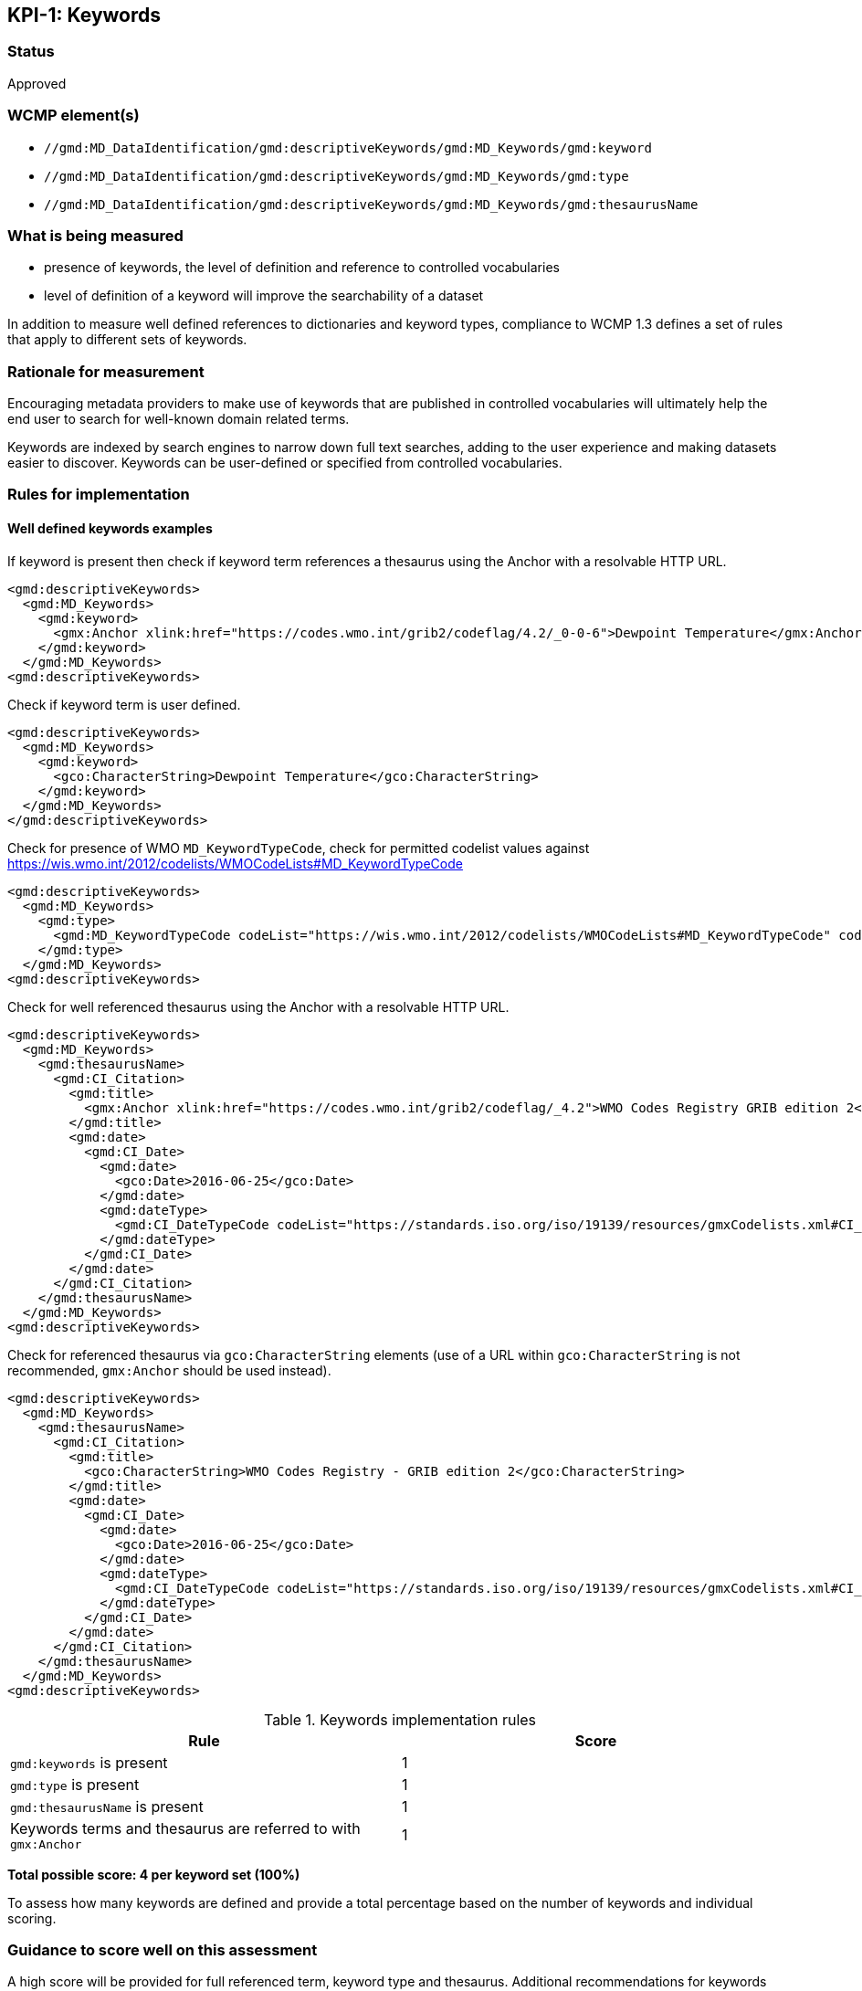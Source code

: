 == KPI-{counter:kpi}: Keywords

=== Status

Approved

=== WCMP element(s)

* `//gmd:MD_DataIdentification/gmd:descriptiveKeywords/gmd:MD_Keywords/gmd:keyword`
* `//gmd:MD_DataIdentification/gmd:descriptiveKeywords/gmd:MD_Keywords/gmd:type`
* `//gmd:MD_DataIdentification/gmd:descriptiveKeywords/gmd:MD_Keywords/gmd:thesaurusName`

=== What is being measured

* presence of keywords, the level of definition and reference to controlled
vocabularies
* level of definition of a keyword will improve the searchability of a dataset

In addition to measure well defined references to dictionaries and keyword
types, compliance to WCMP 1.3 defines a set of rules that apply to different
sets of keywords.  

=== Rationale for measurement

Encouraging metadata providers to make use of keywords that are published in
controlled vocabularies will ultimately help the end user to search for
well-known domain related terms.

Keywords are indexed by search engines to narrow down full text searches,
adding to the user experience and making datasets easier to discover. Keywords
can be user-defined or specified from controlled vocabularies.

=== Rules for implementation

==== Well defined keywords examples

If keyword is present then check if keyword term references a thesaurus using
the Anchor with a resolvable HTTP URL.

```xml
<gmd:descriptiveKeywords>
  <gmd:MD_Keywords>
    <gmd:keyword>
      <gmx:Anchor xlink:href="https://codes.wmo.int/grib2/codeflag/4.2/_0-0-6">Dewpoint Temperature</gmx:Anchor>
    </gmd:keyword>
  </gmd:MD_Keywords>
<gmd:descriptiveKeywords>
```

Check if keyword term is user defined.

```xml
<gmd:descriptiveKeywords>
  <gmd:MD_Keywords>
    <gmd:keyword>
      <gco:CharacterString>Dewpoint Temperature</gco:CharacterString>
    </gmd:keyword>
  </gmd:MD_Keywords>
</gmd:descriptiveKeywords>
```

Check for presence of WMO `MD_KeywordTypeCode`, check for permitted codelist
values against https://wis.wmo.int/2012/codelists/WMOCodeLists#MD_KeywordTypeCode

```xml
<gmd:descriptiveKeywords>
  <gmd:MD_Keywords>
    <gmd:type>
      <gmd:MD_KeywordTypeCode codeList="https://wis.wmo.int/2012/codelists/WMOCodeLists#MD_KeywordTypeCode" codeListValue="dataParam">dataParam</gmd:MD_KeywordTypeCode>
    </gmd:type>
  </gmd:MD_Keywords>
<gmd:descriptiveKeywords>
```

Check for well referenced thesaurus using the Anchor with a resolvable HTTP URL.

```xml
<gmd:descriptiveKeywords>
  <gmd:MD_Keywords>
    <gmd:thesaurusName>
      <gmd:CI_Citation>
        <gmd:title>
          <gmx:Anchor xlink:href="https://codes.wmo.int/grib2/codeflag/_4.2">WMO Codes Registry GRIB edition 2</gmx:Anchor>
        </gmd:title>
        <gmd:date>
          <gmd:CI_Date>
            <gmd:date>
              <gco:Date>2016-06-25</gco:Date>
            </gmd:date>
            <gmd:dateType>
              <gmd:CI_DateTypeCode codeList="https://standards.iso.org/iso/19139/resources/gmxCodelists.xml#CI_DateTypeCode" codeListValue="publication">publication</gmd:CI_DateTypeCode>
            </gmd:dateType>
          </gmd:CI_Date>
        </gmd:date>
      </gmd:CI_Citation>
    </gmd:thesaurusName>
  </gmd:MD_Keywords>
<gmd:descriptiveKeywords>
```

Check for referenced thesaurus via `gco:CharacterString` elements (use of a URL
within `gco:CharacterString` is not recommended, `gmx:Anchor` should be used
instead).

```xml
<gmd:descriptiveKeywords>
  <gmd:MD_Keywords>
    <gmd:thesaurusName>
      <gmd:CI_Citation>
        <gmd:title>
          <gco:CharacterString>WMO Codes Registry - GRIB edition 2</gco:CharacterString>
        </gmd:title>
        <gmd:date>
          <gmd:CI_Date>
            <gmd:date>
              <gco:Date>2016-06-25</gco:Date>
            </gmd:date>
            <gmd:dateType>
              <gmd:CI_DateTypeCode codeList="https://standards.iso.org/iso/19139/resources/gmxCodelists.xml#CI_DateTypeCode" codeListValue="publication">publication</gmd:CI_DateTypeCode>
            </gmd:dateType>
          </gmd:CI_Date>
        </gmd:date>
      </gmd:CI_Citation>
    </gmd:thesaurusName>
  </gmd:MD_Keywords>
<gmd:descriptiveKeywords>
```

.Keywords implementation rules
|===
|Rule |Score

a|`gmd:keywords` is present
|1

a|`gmd:type` is present

|1

a|`gmd:thesaurusName` is present
|1

a| Keywords terms and thesaurus  are referred to with  `gmx:Anchor`
|1

|===

*Total possible score: 4 per keyword set (100%)*

To assess how many keywords are defined and provide a total percentage
based on the number of keywords and individual scoring.

=== Guidance to score well on this assessment

A high score will be provided for full referenced term, keyword type and
thesaurus. Additional recommendations for keywords implementation are found at
the link:https://library.wmo.int/doc_num.php?explnum_id=10257[Guide to WMO Information System (WMO- No. 1061,Section 5.8.1.8)]

Examples of controlled vocabularies: 

* https://codes.wmo.int[WMO Codes Registry]
* https://wis.wmo.int/2012/codelists/WMOCodeLists.xml[WMO Codelists]
* https://www.eionet.europa.eu/gemet/en/inspire-themes[General Multilingual Environmental Thesaurus (GEMET) - INSPIRE Spatial Data Themes]
* https://earthdata.nasa.gov/earth-observation-data/find-data/gcmd/gcmd-keywords[Global Change Master Directory (GCMD)]
* https://cfconventions.org/standard-names.html[Climate and Forecast (CF) Standard Names]
* https://canada.multites.net/cst[Government of Canada Core Subject Thesaurus (CST)]

